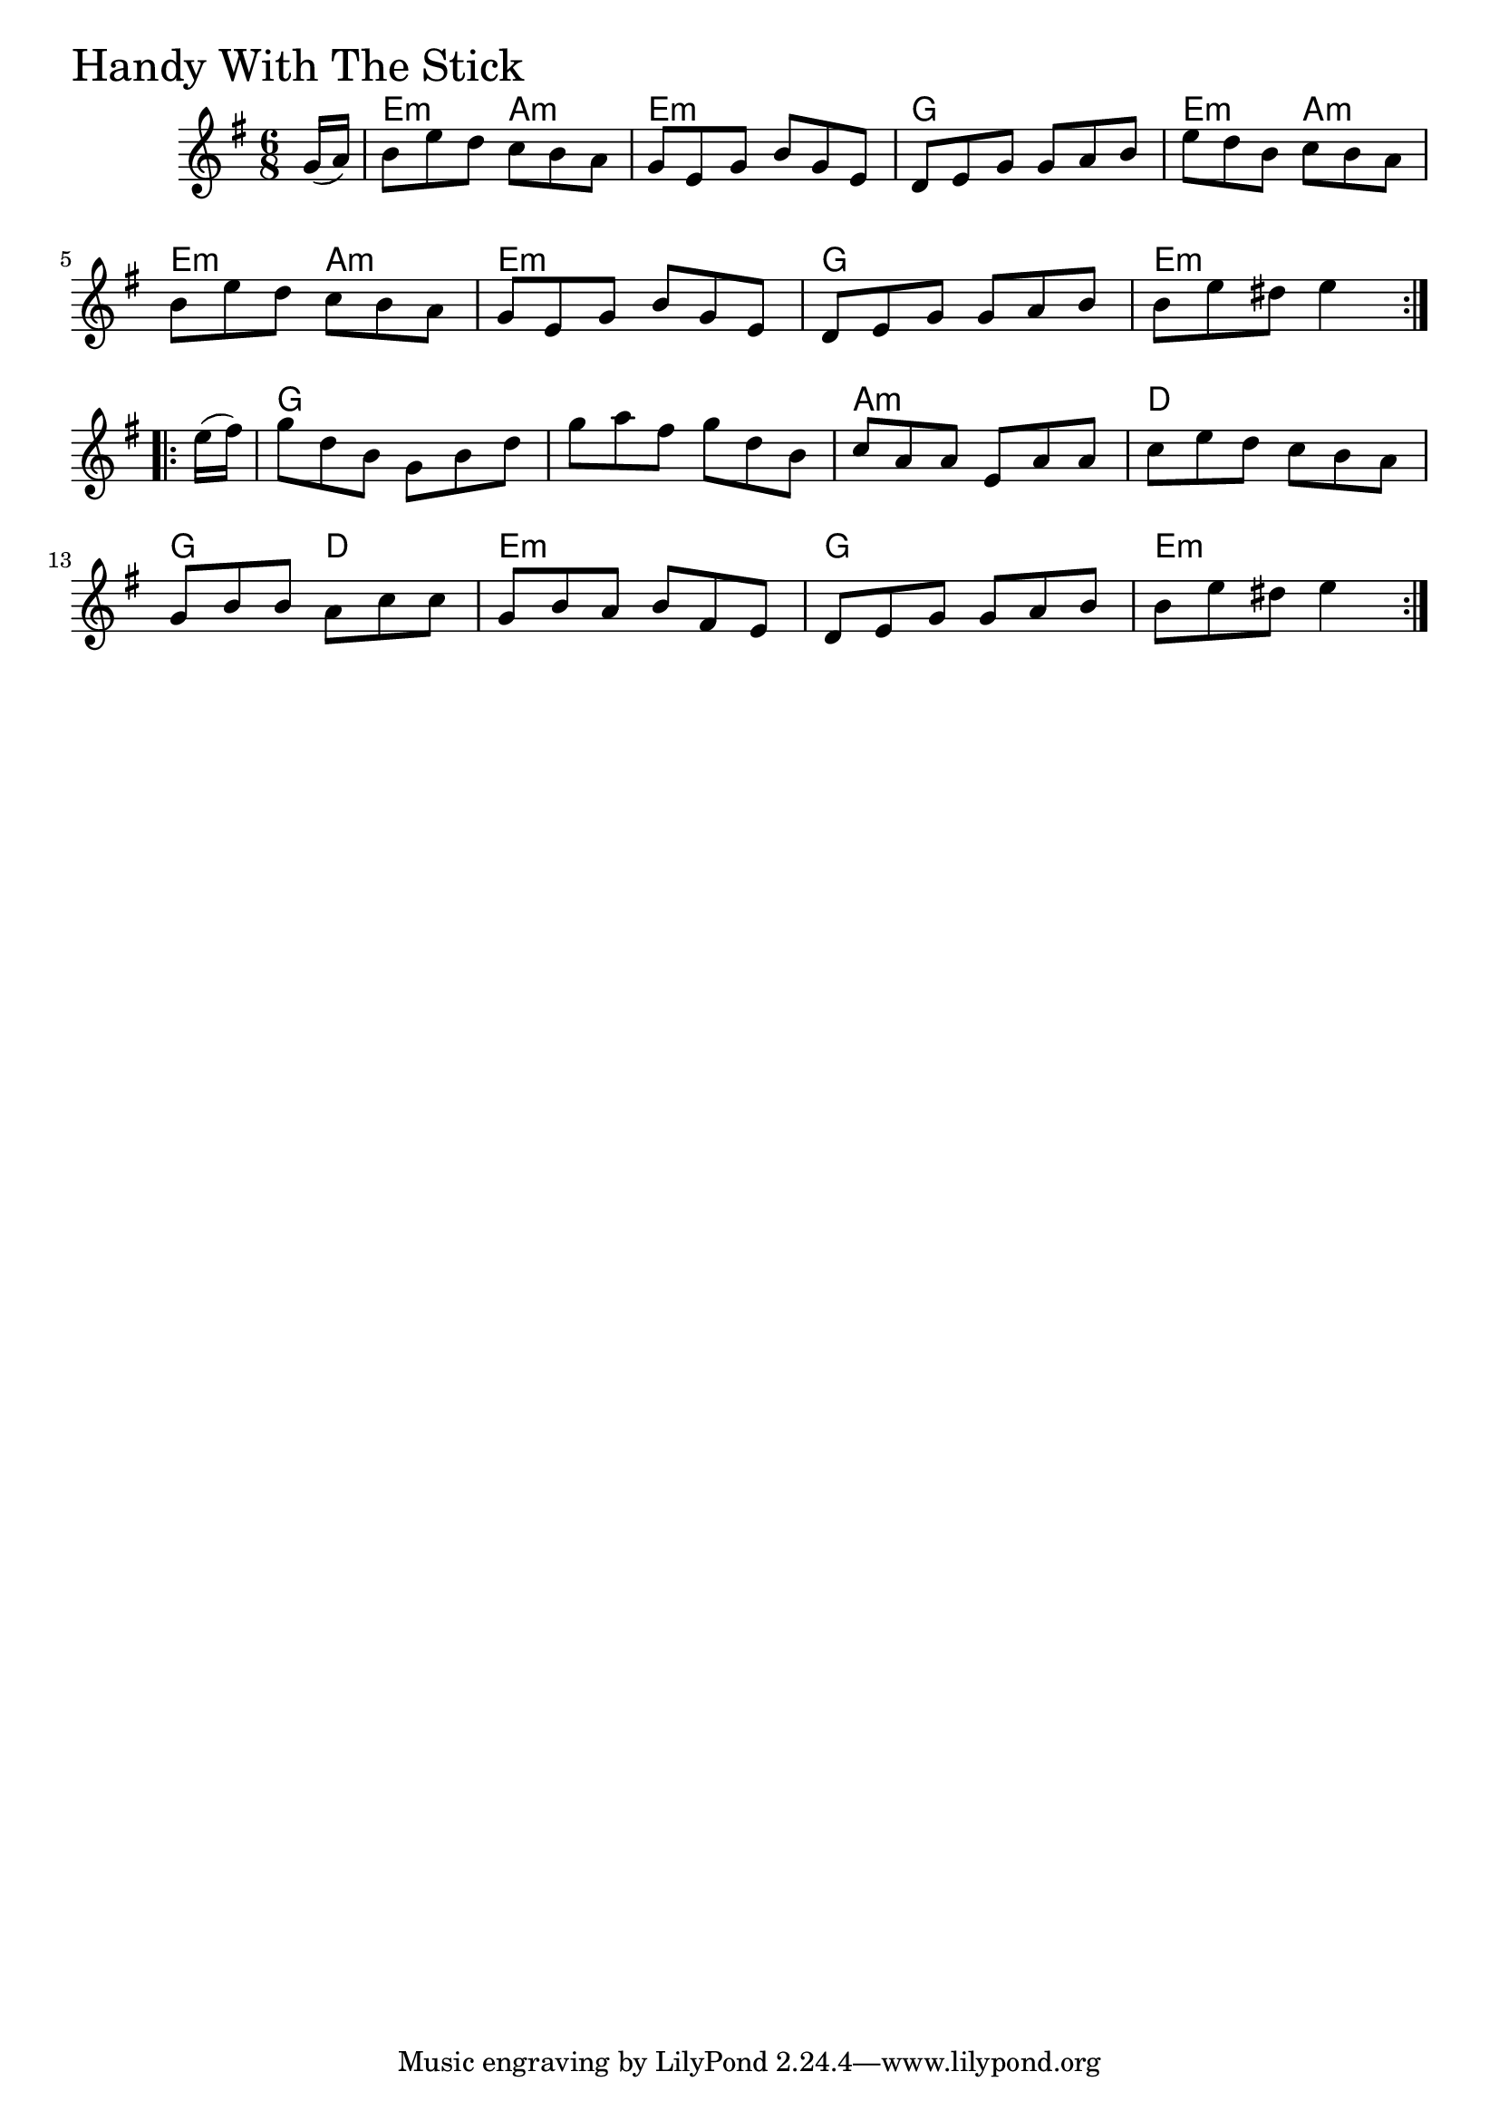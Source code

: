 \version "2.18.0"

HandyWithTheStickChords = \chordmode{
  s8
  e4.:m a:m e2.:m g e4.:m a:m
  e4.:m a:m e2.:m g e:m
  g s a:m d
  g4. d e2.:m g e4.:m s4
}

HandyWithTheStick = \relative{
  \key g \major
  \time 6/8
  \repeat volta 2 {
    \partial 8 g'16 (a)
    b8 e d c b a
    g e g b g e
    d e g g a b
    e d b c b a
    b e d c b a
    g e g b g e
    d e g g a b
    b e dis e4
  }
  \break
  \repeat volta 2 {
    \partial 8 e16 (fis)
    g8 d b g b d
    g a fis g d b
    c a a e a a
    c e d c b a
    \break
    g b b a c c
    g b a b fis e
    d e g g a b
    b e dis e4
  }
}


\score {
  <<
    \new ChordNames \HandyWithTheStickChords 
    \new Staff { \clef treble \HandyWithTheStick }
  >>
  \header { piece = \markup {\fontsize #4.0 "Handy With The Stick" }}
  \layout {}
  \midi {}
}
